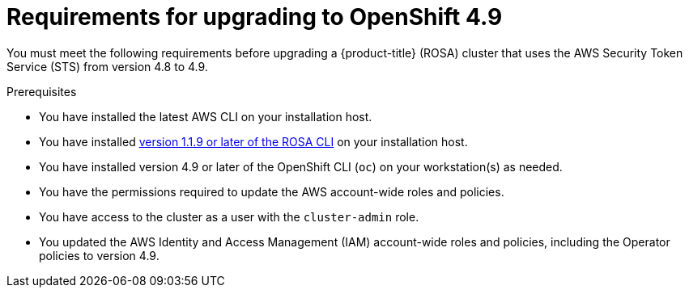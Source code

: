 // Module included in the following assemblies:
//
// * upgrading/rosa-upgrading-cluster-prepare.adoc

:_content-type: PROCEDURE
[id="rosa-upgrading-requirements-49_{context}"]
= Requirements for upgrading to OpenShift 4.9

You must meet the following requirements before upgrading a {product-title} (ROSA) cluster that uses the AWS Security Token Service (STS) from version 4.8 to 4.9.

.Prerequisites

* You have installed the latest AWS CLI on your installation host.
* You have installed link:https://mirror.openshift.com/pub/openshift-v4/x86_64/clients/rosa[version 1.1.9 or later of the ROSA CLI] on your installation host.
* You have installed version 4.9 or later of the OpenShift CLI (`oc`) on your workstation(s) as needed.
* You have the permissions required to update the AWS account-wide roles and policies.
* You have access to the cluster as a user with the `cluster-admin` role.
* You updated the AWS Identity and Access Management (IAM) account-wide roles and policies, including the Operator policies to version 4.9.
